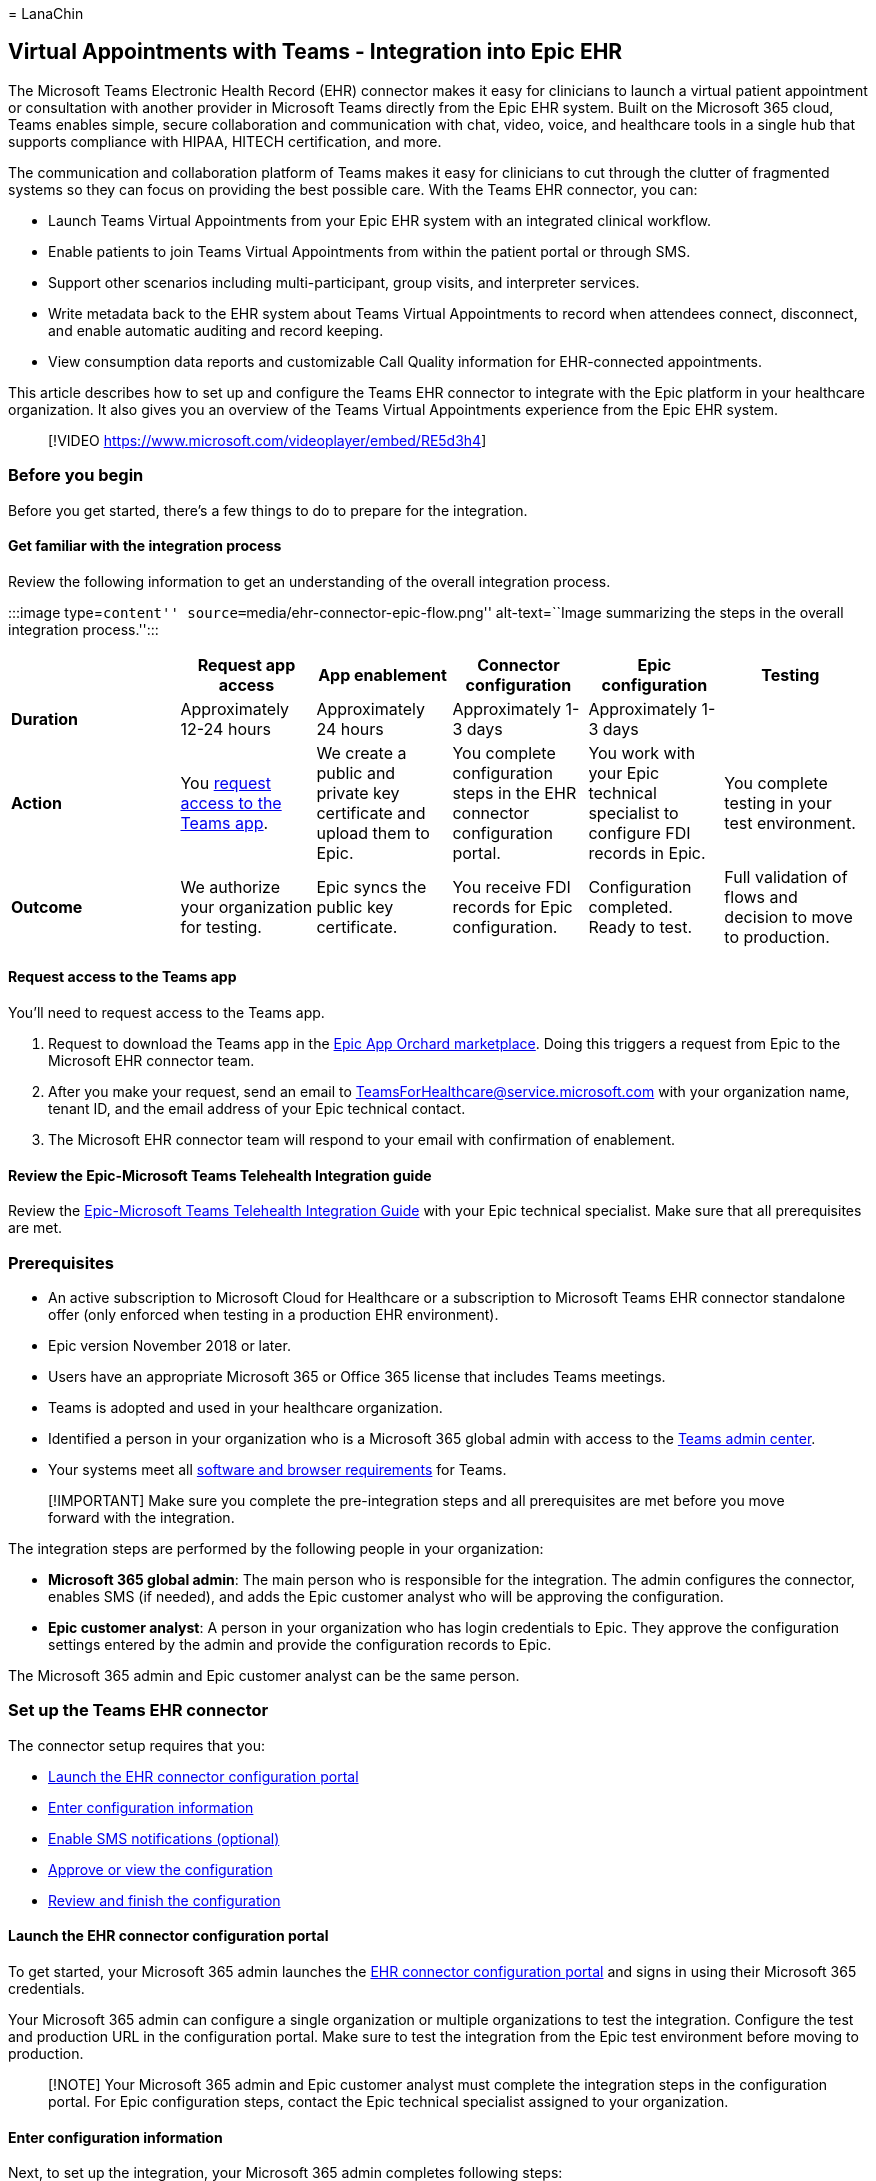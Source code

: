 = 
LanaChin

== Virtual Appointments with Teams - Integration into Epic EHR

The Microsoft Teams Electronic Health Record (EHR) connector makes it
easy for clinicians to launch a virtual patient appointment or
consultation with another provider in Microsoft Teams directly from the
Epic EHR system. Built on the Microsoft 365 cloud, Teams enables simple,
secure collaboration and communication with chat, video, voice, and
healthcare tools in a single hub that supports compliance with HIPAA,
HITECH certification, and more.

The communication and collaboration platform of Teams makes it easy for
clinicians to cut through the clutter of fragmented systems so they can
focus on providing the best possible care. With the Teams EHR connector,
you can:

* Launch Teams Virtual Appointments from your Epic EHR system with an
integrated clinical workflow.
* Enable patients to join Teams Virtual Appointments from within the
patient portal or through SMS.
* Support other scenarios including multi-participant, group visits, and
interpreter services.
* Write metadata back to the EHR system about Teams Virtual Appointments
to record when attendees connect, disconnect, and enable automatic
auditing and record keeping.
* View consumption data reports and customizable Call Quality
information for EHR-connected appointments.

This article describes how to set up and configure the Teams EHR
connector to integrate with the Epic platform in your healthcare
organization. It also gives you an overview of the Teams Virtual
Appointments experience from the Epic EHR system.

____
{empty}[!VIDEO https://www.microsoft.com/videoplayer/embed/RE5d3h4]
____

=== Before you begin

Before you get started, there’s a few things to do to prepare for the
integration.

==== Get familiar with the integration process

Review the following information to get an understanding of the overall
integration process.

:::image type=``content'' source=``media/ehr-connector-epic-flow.png''
alt-text=``Image summarizing the steps in the overall integration
process.'':::

[width="99%",cols="20%,16%,16%,16%,16%,16%",options="header",]
|===
|  |Request app access |App enablement |Connector configuration |Epic
configuration |Testing
|*Duration* |Approximately 12-24 hours |Approximately 24 hours
|Approximately 1-3 days |Approximately 1-3 days | 

|*Action* |You link:#request-access-to-the-teams-app[request access to
the Teams app]. |We create a public and private key certificate and
upload them to Epic. |You complete configuration steps in the EHR
connector configuration portal. |You work with your Epic technical
specialist to configure FDI records in Epic. |You complete testing in
your test environment.

|*Outcome* |We authorize your organization for testing. |Epic syncs the
public key certificate. |You receive FDI records for Epic configuration.
|Configuration completed. Ready to test. |Full validation of flows and
decision to move to production.
|===

==== Request access to the Teams app

You’ll need to request access to the Teams app.

[arabic]
. Request to download the Teams app in the
https://apporchard.epic.com/Gallery?id=16793[Epic App Orchard
marketplace]. Doing this triggers a request from Epic to the Microsoft
EHR connector team.
. After you make your request, send an email to
mailto:teamsforhealthcare@service.microsoft.com[TeamsForHealthcare@service.microsoft.com]
with your organization name, tenant ID, and the email address of your
Epic technical contact.
. The Microsoft EHR connector team will respond to your email with
confirmation of enablement.

==== Review the Epic-Microsoft Teams Telehealth Integration guide

Review the
https://galaxy.epic.com/Search/GetFile?Url=1!68!100!100100357[Epic-Microsoft
Teams Telehealth Integration Guide] with your Epic technical specialist.
Make sure that all prerequisites are met.

=== Prerequisites

* An active subscription to Microsoft Cloud for Healthcare or a
subscription to Microsoft Teams EHR connector standalone offer (only
enforced when testing in a production EHR environment).
* Epic version November 2018 or later.
* Users have an appropriate Microsoft 365 or Office 365 license that
includes Teams meetings.
* Teams is adopted and used in your healthcare organization.
* Identified a person in your organization who is a Microsoft 365 global
admin with access to the https://admin.teams.microsoft.com[Teams admin
center].
* Your systems meet all
link:/microsoftteams/hardware-requirements-for-the-teams-app[software
and browser requirements] for Teams.

____
[!IMPORTANT] Make sure you complete the pre-integration steps and all
prerequisites are met before you move forward with the integration.
____

The integration steps are performed by the following people in your
organization:

* *Microsoft 365 global admin*: The main person who is responsible for
the integration. The admin configures the connector, enables SMS (if
needed), and adds the Epic customer analyst who will be approving the
configuration.
* *Epic customer analyst*: A person in your organization who has login
credentials to Epic. They approve the configuration settings entered by
the admin and provide the configuration records to Epic.

The Microsoft 365 admin and Epic customer analyst can be the same
person.

=== Set up the Teams EHR connector

The connector setup requires that you:

* link:#launch-the-ehr-connector-configuration-portal[Launch the EHR
connector configuration portal]
* link:#enter-configuration-information[Enter configuration information]
* link:#enable-sms-notifications-optional[Enable SMS notifications
(optional)]
* link:#approve-or-view-the-configuration[Approve or view the
configuration]
* link:#review-and-finish-the-configuration[Review and finish the
configuration]

==== Launch the EHR connector configuration portal

To get started, your Microsoft 365 admin launches the
https://ehrconnector.teams.microsoft.com[EHR connector configuration
portal] and signs in using their Microsoft 365 credentials.

Your Microsoft 365 admin can configure a single organization or multiple
organizations to test the integration. Configure the test and production
URL in the configuration portal. Make sure to test the integration from
the Epic test environment before moving to production.

____
[!NOTE] Your Microsoft 365 admin and Epic customer analyst must complete
the integration steps in the configuration portal. For Epic
configuration steps, contact the Epic technical specialist assigned to
your organization.
____

==== Enter configuration information

Next, to set up the integration, your Microsoft 365 admin completes
following steps:

[arabic]
. Adds a Fast Health Interoperability Resources (FHIR) base URL from
your Epic technical specialist and specifies the environment. Configure
as many FHIR base URLs as needed, depending on your organization’s needs
and the environments you want to test.
* The FHIR base URL is a static address that corresponds to your server
FHIR API endpoint. An example URL is
`https://lamnahealthcare.com/fhir/auth/connect-ocurprd-oauth/api/FHDST`.
* You can set up the integration for test and production environments.
For initial setup, we encourage you to configure the connector from a
test environment before moving to production.
. Adds the username of the Epic customer analyst who will be approving
the configuration in a later step.
+
:::image type=``content''
source=``media/ehr-connector-epic-configure.png'' alt-text=``Screenshot
of the Configuration page, showing the approver being added.''
lightbox=``media/ehr-connector-epic-configure.png'':::

==== Enable SMS notifications (optional)

____
[!NOTE] SMS notifications is currently only available in the United
States. We’re working on making this feature available in other regions
in future releases of Teams and will update this article when available.
____

Complete this step if your organization wants Microsoft to manage SMS
notifications for your patients. When you enable SMS notifications, your
patients will receive confirmation and reminder messages for scheduled
appointments.

To enable SMS notifications, your Microsoft 365 admin completes the
following steps:

[arabic]
. On the SMS notifications page, select both consent checkboxes to:
* Allow Microsoft to send SMS notifications to patients on behalf of
your organization.
* Acknowledge that you’ll ensure attendees have consented to send and
receive SMS messages.
+
:::image type=``content''
source=``media/ehr-connector-epic-sms-notifications.png''
alt-text=``Screenshot of the SMS notifications page, showing consent
check boxes and the option to generate a phone number.''
lightbox=``media/ehr-connector-epic-sms-notifications.png'':::
. Under *Your phone numbers*, select *Generate a new phone number* to
generate a phone number for your organization. Doing this starts the
process to request and generate a new phone number. This process might
take up to 2 minutes to complete.
+
After the phone number is generated, it’s displayed on the screen. This
number will be used to send SMS confirmations and reminders to your
patients. The number has been provisioned but isn’t linked to the FHIR
base URL yet. You do that in the next step.
+
:::image type=``content''
source=``media/ehr-connector-epic-phone-number.png''
alt-text=``Screenshot showing an example of the phone number that’s
generated.'' lightbox=``media/ehr-connector-epic-phone-number.png'':::
+
Choose *Done*, and then select *Next*.
. To link the phone number to a FHIR base URL, under *Phone number* in
the *SMS configuration* section, select the number. Do this for each
FHIR base URL for which you want to enable SMS notifications.
+
:::image type=``content''
source=``media/ehr-connector-epic-link-phone-number.png''
alt-text=``Screenshot showing how to link a phone number to a FHIR base
URL.'' lightbox=``media/ehr-connector-epic-link-phone-number.png'':::
+
If you’re configuring the connector for the first time, you’ll see the
FHIR base URL that was entered in the earlier step. The same phone
number can be linked to multiple FHIR base URLs, which means that
patients will receive SMS notifications from the same phone number for
different organizations and/or departments.
. Select *SMS setup* next to each FHIR base URL to set up the types of
SMS notifications to send to your patients.
+
:::image type=``content''
source=``media/ehr-connector-epic-sms-setup.png'' alt-text=``Screenshot
showing SMS setup settings.''
lightbox=``media/ehr-connector-epic-sms-setup.png'':::
* *Confirmation SMS*: Notifications are sent to patients when an
appointment is scheduled, updated, or canceled in the EHR system.
* *Reminder SMS*: Notifications are sent to patients according to the
time interval you specify and the scheduled time of the appointment.
+
Choose *Save*.
. Select *Upload certificate* to upload a public key certificate. You
must upload a Base64 encoded (public key only) .cer certificate for each
environment.
+
A public key certificate is required to receive appointment information
for sending SMS notifications. The certificate is needed to verify that
the incoming information is from a valid source.
+
When the connector is used to send SMS reminders, the patient’s phone
number is sent by Epic in a HL7v2 payload when appointments are created
in Epic. These numbers are stored for each appointment in your
organization’s geography and are retained until the appointment takes
place. To learn more about how to configure HL7v2 messages, see the
https://galaxy.epic.com/Search/GetFile?Url=1!68!100!100100357[Epic-Microsoft
Teams Telehealth Integration Guide].
+
Choose *Next*.

____
[!NOTE] At any time, your Microsoft 365 admin can update any of the SMS
settings. Keep in mind that changing settings might result in a stoppage
of SMS service. For more information about how to view SMS reports, see
link:ehr-connector-report.md[Teams EHR connector Virtual Appointments
report].
____

==== Approve or view the configuration

The Epic customer analyst in your organization who was added as approver
launches the https://ehrconnector.teams.microsoft.com[EHR connector
configuration portal] and signs in using their Microsoft 365
credentials. After successful validation, the approver is asked to sign
in using their Epic credentials to validate the Epic organization.

____
[!Note] If the Microsoft 365 admin and Epic customer analyst are the
same person, you’ll still need to sign in to Epic to validate your
access. The Epic sign-in is used only to validate your FHIR base URL.
Microsoft won’t store credentials or access EHR data with this sign-in.
____

:::image type=``content''
source=``media/ehr-connector-epic-login-approve.png''
alt-text=``Screenshot of the Approve or View Configuration page, showing
the Login and approve option.''
lightbox=``media/ehr-connector-epic-login-approve.png'':::

After successful sign-in to Epic, the Epic customer analyst *must*
approve the configuration. If the configuration isn’t correct, your
Microsoft 365 admin can sign in to the configuration portal and change
the settings.

:::image type=``content''
source=``media/ehr-connector-epic-approve.png'' alt-text=``Screenshot of
the Approve or View Configuration page, showing the Approve option.''
lightbox=``media/ehr-connector-epic-approve.png'':::

==== Review and finish the configuration

When the configuration information is approved by the Epic
administrator, you’ll be presented with integration records for patient
and provider launch. The integration records include:

* Patient and provider records
* Direct SMS record
* SMS configuration record
* Device test configuration record

The context token for device test can be found in the patient
integration record. The Epic customer analyst must provide these records
to Epic to complete the virtual appointments configuration in Epic. For
more information, see the
https://galaxy.epic.com/Search/GetFile?Url=1!68!100!100100357[Epic-Microsoft
Teams Telehealth Integration Guide].

____
[!NOTE] +
At any time the Microsoft 365 or Epic customer analyst can sign in to
the configuration portal to view integration records and change
organization configuration, as needed.
____

:::image type=``content'' source=``media/ehr-connector-epic-finish.png''
alt-text=``Screenshot of the Review and Finish page, showing integration
information.'' lightbox=``media/ehr-connector-epic-finish.png'':::

____
[!NOTE] The Epic customer analyst must complete the approval process for
each FHIR base URL that’s configured by the Microsoft 365 admin.
____

=== Launch Teams Virtual Appointments

After completing the EHR connector steps and Epic configuration, your
organization is ready to support video appointments with Teams.

==== Virtual Appointments prerequisites

* Your systems must meet all
link:/microsoftteams/hardware-requirements-for-the-teams-app[software
and browser requirements] for Teams.
* You completed the integration setup between the Epic organization and
your Microsoft 365 organization.

==== Provider experience

Healthcare providers from your organization can join appointments using
Teams from their Epic provider apps (Hyperspace, Haiku, Canto). The
*Begin virtual visit* button is embedded in the provider flow.

image::media/ehc-provider-experience-6.png[Provider experience of a
virtual appointment with patient.]

Key features of the provider experience:

* Providers can join appointments using supported browsers or the Teams
app.
* Providers must do a one-time sign-in with their Microsoft 365 account
when joining an appointment for the first time.
* After the one-time sign-in, the provider is taken directly to the
virtual appointment in Teams. (The provider must be signed in to Teams).
* Providers can see real-time updates of participants connecting and
disconnecting for a given appointment. Providers can see when the
patient is connected to an appointment.

____
[!NOTE] Any information entered in the meeting chat that’s necessary for
medical records continuity or retention purposes should be downloaded,
copied, and notated by the healthcare provider. The chat doesn’t
constitute a legal medical record or a designated record set. Messages
from the chat are stored based on settings created by the Microsoft
Teams admin.
____

==== Patient experience

The connector supports patients joining appointments through a link in
the SMS text message, MyChart web, and mobile. At the time of the
appointment, patients can start the appointment from MyChart using the
*Begin virtual visit* button or by tapping the link in the SMS text
message.

image::media/ehc-virtual-visit-5.png[Patient experience of a virtual
appointment.]

Key features of the patient experience:

* Patients can join appointments from link:browser-join.md[modern web
browsers on desktop and mobile without having to install the Teams app].
* Patients can test their device hardware and connection before joining
an appointment.
+
:::image type=``content''
source=``media/ehr-admin-epic-device-test.png'' alt-text=``Images of a
mobile device, showing device test capabilities.''
lightbox=``media/ehr-admin-epic-device-test.png'':::
+
Device test capabilities:
** Patients can test their speaker, microphone, camera, and connection.
** Patients can complete a test call to fully validate their
configuration.
** Results of the device test can be sent back to the EHR system.
* Patients can join appointments with a single click and no other
account or sign-in is required.
* Patients aren’t required to create a Microsoft account or sign in to
launch an appointment.
* Patients are placed in a lobby until the provider joins and admits
them.
* Patients can test their video and microphone in the lobby before they
join the appointment.

____
[!NOTE] Epic, MyChart, Haiku, and Canto are trademarks of Epic Systems
Corporation.
____

=== Get insight into Virtual Appointments usage

The link:ehr-connector-report.md[EHR connector Virtual Appointments
report] in the Teams admin center gives you an overview of
EHR-integrated virtual appointment activity in your organization. You
can view a breakdown of data for each appointment that took place for a
given date range. The data includes the staff member who conducted the
appointment, duration, the number of attendees, department, and whether
the appointment was within the allocation limit.

==== Privacy and location of data

Teams integration into EHR systems optimizes the amount of data that’s
used and stored during integration and virtual appointment flows. The
solution follows the overall Teams privacy and data management
principles and guidelines outlined in Teams Privacy.

The Teams EHR connector doesn’t store or transfer any identifiable
personal data or any health records of patients or healthcare providers
from the EHR system. The only data that is stored by the EHR connector
is the EHR user’s unique ID, which is used during Teams meeting setup.

The EHR user’s unique ID is stored in one of the three geographic
regions described in
link:/microsoft-365/enterprise/o365-data-locations[Where your Microsoft
365 customer data is stored]. All chat, recordings, and other data
shared in Teams by meeting participants are stored according to existing
storage policies. To learn more about the location of data in Teams, see
link:/microsoftteams/location-of-data-in-teams[Location of data in
Teams].

=== Related articles

* link:virtual-appointments-usage-report.md[Teams Virtual Appointments
usage report]
* link:ehr-connector-report.md[Teams EHR connector Virtual Appointments
report]
* link:teams-in-hc.md[Get started with Teams for healthcare
organizations]
